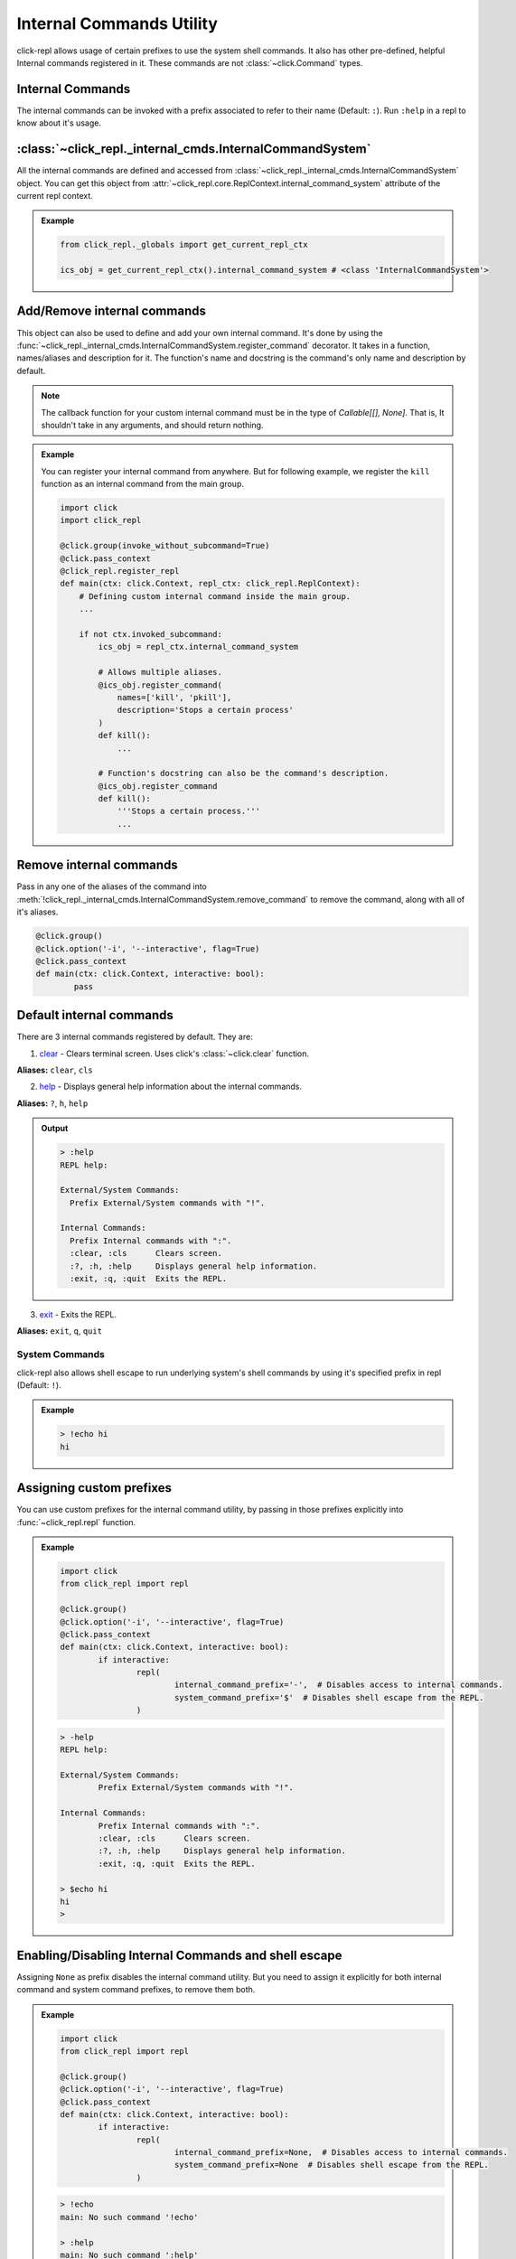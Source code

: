Internal Commands Utility
=========================

click-repl allows usage of certain prefixes to use the system shell commands.
It also has other pre-defined, helpful Internal commands registered in it.
These commands are not :class:`~click.Command` types.

Internal Commands
~~~~~~~~~~~~~~~~~

The internal commands can be invoked with a prefix associated to refer to their name (Default: ``:``).
Run ``:help`` in a repl to know about it's usage.


:class:`~click_repl._internal_cmds.InternalCommandSystem`
~~~~~~~~~~~~~~~~~~~~~~~~~~~~~~~~~~~~~~~~~~~~~~~~~~~~~~~~~

All the internal commands are defined and accessed from :class:`~click_repl._internal_cmds.InternalCommandSystem` object.
You can get this object from :attr:`~click_repl.core.ReplContext.internal_command_system` attribute of the current repl context.

.. admonition:: Example

    .. code-block:: python

        from click_repl._globals import get_current_repl_ctx

        ics_obj = get_current_repl_ctx().internal_command_system # <class 'InternalCommandSystem'>


Add/Remove internal commands
~~~~~~~~~~~~~~~~~~~~~~~~~~~~~

This object can also be used to define and add your own internal command. It's done by using the :func:`~click_repl._internal_cmds.InternalCommandSystem.register_command` decorator.
It takes in a function, names/aliases and description for it. The function's name and docstring is the command's only name and description by default.

.. note::

	The callback function for your custom internal command must be in the type of `Callable[[], None]`.
	That is, It shouldn't take in any arguments, and should return nothing.

.. admonition:: Example

    You can register your internal command from anywhere.
    But for following example, we register the ``kill`` function as an internal command from the main group.

    .. code-block:: python

        import click
        import click_repl

        @click.group(invoke_without_subcommand=True)
        @click.pass_context
        @click_repl.register_repl
        def main(ctx: click.Context, repl_ctx: click_repl.ReplContext):
            # Defining custom internal command inside the main group.
            ...

            if not ctx.invoked_subcommand:
                ics_obj = repl_ctx.internal_command_system

                # Allows multiple aliases.
                @ics_obj.register_command(
                    names=['kill', 'pkill'],
                    description='Stops a certain process'
                )
                def kill():
                    ...

                # Function's docstring can also be the command's description.
                @ics_obj.register_command
                def kill():
                    '''Stops a certain process.'''
                    ...

Remove internal commands
~~~~~~~~~~~~~~~~~~~~~~~~

Pass in any one of the aliases of the command into :meth:`!click_repl._internal_cmds.InternalCommandSystem.remove_command` to remove the command, along with all of it's aliases.

.. code-block:: python

		@click.group()
		@click.option('-i', '--interactive', flag=True)
		@click.pass_context
		def main(ctx: click.Context, interactive: bool):
			pass


Default internal commands
~~~~~~~~~~~~~~~~~~~~~~~~~

There are 3 internal commands registered by default. They are:

1. `clear <click.clear>`_ - Clears terminal screen. Uses click's :class:`~click.clear` function.

**Aliases:** ``clear``, ``cls``

2. `help <click_repl._internal_cmds.help_internal>`_ - Displays general help information about the internal commands.

**Aliases:** ``?``, ``h``, ``help``

.. admonition:: Output

    .. code-block:: shell

      > :help
      REPL help:

      External/System Commands:
        Prefix External/System commands with "!".

      Internal Commands:
        Prefix Internal commands with ":".
        :clear, :cls      Clears screen.
        :?, :h, :help     Displays general help information.
        :exit, :q, :quit  Exits the REPL.

3. `exit <click_repl._internal_cmds.repl_exit>`_ - Exits the REPL.

**Aliases:** ``exit``, ``q``, ``quit``


System Commands
---------------

click-repl also allows shell escape to run underlying system's shell commands by using it's specified prefix in repl (Default: ``!``).

.. admonition:: Example

  .. code-block:: shell

      > !echo hi
      hi

Assigning custom prefixes
~~~~~~~~~~~~~~~~~~~~~~~~~

You can use custom prefixes for the internal command utility, by passing in those prefixes explicitly into :func:`~click_repl.repl` function.

.. admonition:: Example

	.. code-block:: python

		import click
		from click_repl import repl

		@click.group()
		@click.option('-i', '--interactive', flag=True)
		@click.pass_context
		def main(ctx: click.Context, interactive: bool):
			if interactive:
				repl(
					internal_command_prefix='-',  # Disables access to internal commands.
					system_command_prefix='$'  # Disables shell escape from the REPL.
				)

	.. code-block:: shell

		> -help
		REPL help:

		External/System Commands:
			Prefix External/System commands with "!".

		Internal Commands:
			Prefix Internal commands with ":".
			:clear, :cls      Clears screen.
			:?, :h, :help     Displays general help information.
			:exit, :q, :quit  Exits the REPL.

		> $echo hi
		hi
		>

Enabling/Disabling Internal Commands and shell escape
~~~~~~~~~~~~~~~~~~~~~~~~~~~~~~~~~~~~~~~~~~~~~~~~~~~~~

Assigning ``None`` as prefix disables the internal command utility. But you need to assign it explicitly for both internal command and system command prefixes, to remove them both.

.. admonition:: Example

	.. code-block:: python

		import click
		from click_repl import repl

		@click.group()
		@click.option('-i', '--interactive', flag=True)
		@click.pass_context
		def main(ctx: click.Context, interactive: bool):
			if interactive:
				repl(
					internal_command_prefix=None,  # Disables access to internal commands.
					system_command_prefix=None  # Disables shell escape from the REPL.
				)

	.. code-block:: shell

		> !echo
		main: No such command '!echo'

		> :help
		main: No such command ':help'

	But make sure you have a way to exit out of the repl in order to not get stuck in it.
	If you've forgotten to so, then, well... good luck on getting out of the REPL. (Just close the terminal).
